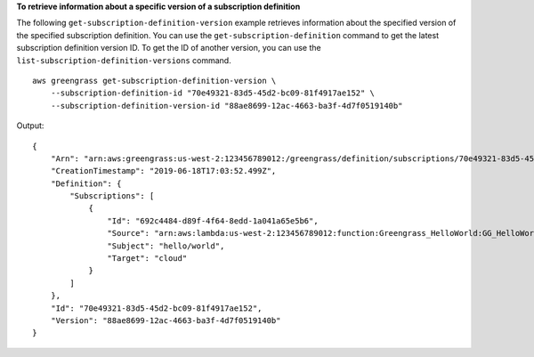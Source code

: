 **To retrieve information about a specific version of a subscription definition**

The following ``get-subscription-definition-version`` example retrieves information about the specified version of the specified subscription definition. You can use the ``get-subscription-definition`` command to get the latest subscription definition version ID. To get the ID of another version, you can use the ``list-subscription-definition-versions`` command. ::

    aws greengrass get-subscription-definition-version \
        --subscription-definition-id "70e49321-83d5-45d2-bc09-81f4917ae152" \
        --subscription-definition-version-id "88ae8699-12ac-4663-ba3f-4d7f0519140b"
    
Output::

   {
       "Arn": "arn:aws:greengrass:us-west-2:123456789012:/greengrass/definition/subscriptions/70e49321-83d5-45d2-bc09-81f4917ae152/versions/88ae8699-12ac-4663-ba3f-4d7f0519140b",
       "CreationTimestamp": "2019-06-18T17:03:52.499Z",
       "Definition": {
           "Subscriptions": [
               {
                   "Id": "692c4484-d89f-4f64-8edd-1a041a65e5b6",
                   "Source": "arn:aws:lambda:us-west-2:123456789012:function:Greengrass_HelloWorld:GG_HelloWorld",
                   "Subject": "hello/world",
                   "Target": "cloud"
               }
           ]
       },
       "Id": "70e49321-83d5-45d2-bc09-81f4917ae152",
       "Version": "88ae8699-12ac-4663-ba3f-4d7f0519140b"
   }
